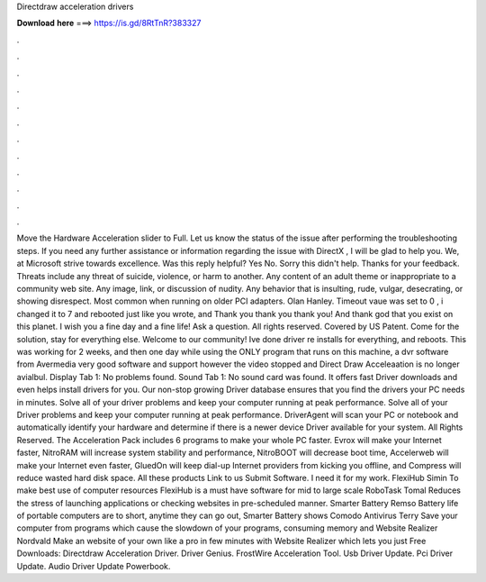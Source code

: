 Directdraw acceleration drivers

𝐃𝐨𝐰𝐧𝐥𝐨𝐚𝐝 𝐡𝐞𝐫𝐞 ===> https://is.gd/8RtTnR?383327

.

.

.

.

.

.

.

.

.

.

.

.

Move the Hardware Acceleration slider to Full. Let us know the status of the issue after performing the troubleshooting steps. If you need any further assistance or information regarding the issue with DirectX , I will be glad to help you. We, at Microsoft strive towards excellence. Was this reply helpful? Yes No. Sorry this didn't help.
Thanks for your feedback. Threats include any threat of suicide, violence, or harm to another. Any content of an adult theme or inappropriate to a community web site. Any image, link, or discussion of nudity. Any behavior that is insulting, rude, vulgar, desecrating, or showing disrespect.
Most common when running on older PCI adapters. Olan Hanley. Timeout vaue was set to 0 , i changed it to 7 and rebooted just like you wrote, and Thank you thank you thank you! And thank god that you exist on this planet. I wish you a fine day and a fine life!
Ask a question. All rights reserved. Covered by US Patent. Come for the solution, stay for everything else. Welcome to our community! Ive done driver re installs for everything, and reboots. This was working for 2 weeks, and then one day while using the ONLY program that runs on this machine, a dvr software from Avermedia very good software and support however the video stopped and Direct Draw Acceleaation is no longer avialbul.
Display Tab 1: No problems found. Sound Tab 1: No sound card was found. It offers fast Driver downloads and even helps install drivers for you. Our non-stop growing Driver database ensures that you find the drivers your PC needs in minutes. Solve all of your driver problems and keep your computer running at peak performance. Solve all of your Driver problems and keep your computer running at peak performance.
DriverAgent will scan your PC or notebook and automatically identify your hardware and determine if there is a newer device Driver available for your system. All Rights Reserved. The Acceleration Pack includes 6 programs to make your whole PC faster. Evrox will make your Internet faster, NitroRAM will increase system stability and performance, NitroBOOT will decrease boot time, Accelerweb will make your Internet even faster, GluedOn will keep dial-up Internet providers from kicking you offline, and Compress will reduce wasted hard disk space.
All these products Link to us Submit Software. I need it for my work. FlexiHub Simin To make best use of computer resources FlexiHub is a must have software for mid to large scale RoboTask Tomal Reduces the stress of launching applications or checking websites in pre-scheduled manner.
Smarter Battery Remso Battery life of portable computers are to short, anytime they can go out, Smarter Battery shows Comodo Antivirus Terry Save your computer from programs which cause the slowdown of your programs, consuming memory and Website Realizer Nordvald Make an website of your own like a pro in few minutes with Website Realizer which lets you just Free Downloads: Directdraw Acceleration Driver. Driver Genius. FrostWire Acceleration Tool.
Usb Driver Update. Pci Driver Update. Audio Driver Update Powerbook.